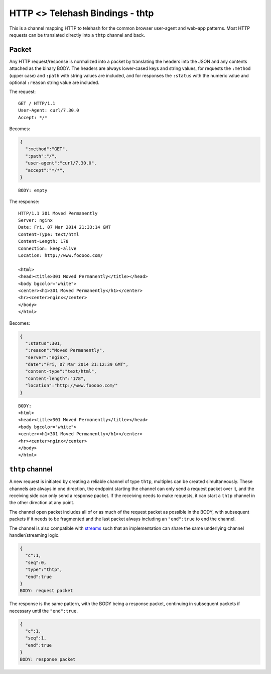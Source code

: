 HTTP <> Telehash Bindings - thtp
================================

This is a channel mapping HTTP to telehash for the common browser
user-agent and web-app patterns. Most HTTP requests can be translated
directly into a ``thtp`` channel and back.

Packet
------

Any HTTP request/response is normalized into a packet by translating the
headers into the JSON and any contents attached as the binary BODY. The
headers are always lower-cased keys and string values, for requests the
``:method`` (upper case) and ``:path`` with string values are included,
and for responses the ``:status`` with the numeric value and optional
``:reason`` string value are included.

The request:

::

    GET / HTTP/1.1
    User-Agent: curl/7.30.0
    Accept: */*

Becomes:

.. code:: json

    {
      ":method":"GET",
      ":path":"/",
      "user-agent":"curl/7.30.0",
      "accept":"*/*",
    }

::

    BODY: empty

The response:

::

    HTTP/1.1 301 Moved Permanently
    Server: nginx
    Date: Fri, 07 Mar 2014 21:33:14 GMT
    Content-Type: text/html
    Content-Length: 178
    Connection: keep-alive
    Location: http://www.fooooo.com/

    <html>
    <head><title>301 Moved Permanently</title></head>
    <body bgcolor="white">
    <center><h1>301 Moved Permanently</h1></center>
    <hr><center>nginx</center>
    </body>
    </html>

Becomes:

.. code:: json

    {
      ":status":301,
      ":reason":"Moved Permanently",
      "server":"nginx",
      "date":"Fri, 07 Mar 2014 21:12:39 GMT",
      "content-type":"text/html",
      "content-length":"178",
      "location":"http://www.fooooo.com/"
    }

::

    BODY:
    <html>
    <head><title>301 Moved Permanently</title></head>
    <body bgcolor="white">
    <center><h1>301 Moved Permanently</h1></center>
    <hr><center>nginx</center>
    </body>
    </html>

``thtp`` channel
----------------

A new request is initiated by creating a reliable channel of type
``thtp``, multiples can be created simultaneously. These channels are
always in one direction, the endpoint starting the channel can only send
a request packet over it, and the receiving side can only send a
response packet. If the receiving needs to make requests, it can start a
``thtp`` channel in the other direction at any point.

The channel open packet includes all of or as much of the request packet
as possible in the BODY, with subsequent packets if it needs to be
fragmented and the last packet always including an ``"end":true`` to end
the channel.

The channel is also compatible with `streams <stream.md.rst>`__ such
that an implementation can share the same underlying channel
handler/streaming logic.

.. code:: json

    {
      "c":1,
      "seq":0,
      "type":"thtp",
      "end":true
    }
    BODY: request packet

The response is the same pattern, with the BODY being a response packet,
continuing in subsequent packets if necessary until the ``"end":true``.

.. code:: json

    {
      "c":1,
      "seq":1,
      "end":true
    }
    BODY: response packet

